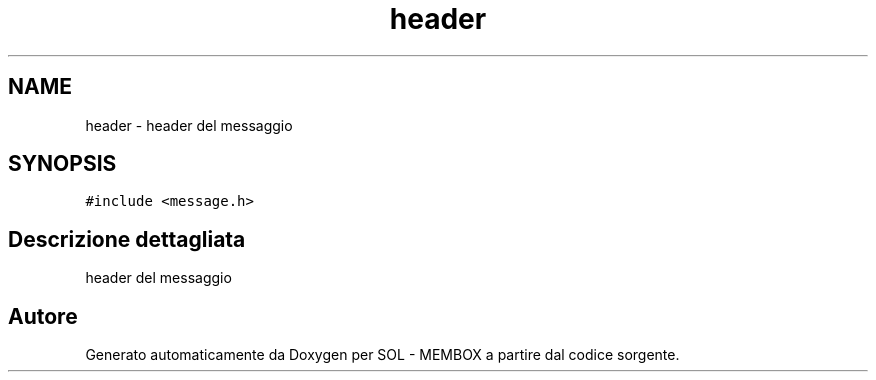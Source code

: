 .TH "header" 3 "Lun 6 Giu 2016" "Version 1" "SOL - MEMBOX" \" -*- nroff -*-
.ad l
.nh
.SH NAME
header \- header del messaggio  

.SH SYNOPSIS
.br
.PP
.PP
\fC#include <message\&.h>\fP
.SH "Descrizione dettagliata"
.PP 
header del messaggio 

.SH "Autore"
.PP 
Generato automaticamente da Doxygen per SOL - MEMBOX a partire dal codice sorgente\&.
